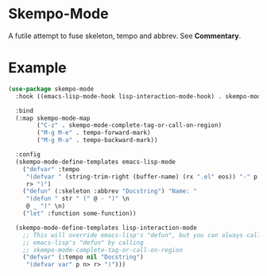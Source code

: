 * Skempo-Mode
  A futile attempt to fuse skeleton, tempo and abbrev.  See *Commentary*.
* Example
  #+begin_src emacs-lisp
    (use-package skempo-mode
      :hook ((emacs-lisp-mode-hook lisp-interaction-mode-hook) . skempo-mode)

      :bind
      (:map skempo-mode-map
            ("C-z" . skempo-mode-complete-tag-or-call-on-region)
            ("M-g M-e" . tempo-forward-mark)
            ("M-g M-a" . tempo-backward-mark))

      :config
      (skempo-mode-define-templates emacs-lisp-mode
        ("defvar" :tempo
         "(defvar " (string-trim-right (buffer-name) (rx ".el" eos)) "-" p n>
         r> ")")
        ("defun" (:skeleton :abbrev "Docstring") "Name: "
         "(defun " str " (" @ - ")" \n
         @ _ ")" \n)
        ("let" :function some-function))

      (skempo-mode-define-templates lisp-interaction-mode
        ;; This will override emacs-lisp's "defun", but you can always call
        ;; emacs-lisp's "defun" by calling
        ;; skempo-mode-complete-tag-or-call-on-region
        ("defvar" (:tempo nil "Docstring")
         "(defvar var" p n> r> ")")))
  #+end_src
